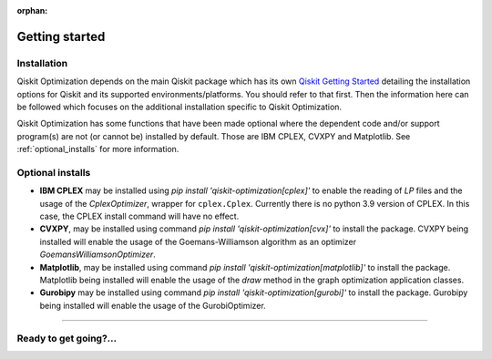 :orphan:

###############
Getting started
###############

Installation
============

Qiskit Optimization depends on the main Qiskit package which has its own
`Qiskit Getting Started <https://qiskit.org/documentation/getting_started.html>`__ detailing the
installation options for Qiskit and its supported environments/platforms. You should refer to
that first. Then the information here can be followed which focuses on the additional installation
specific to Qiskit Optimization.

Qiskit Optimization has some functions that have been made optional where the dependent code and/or
support program(s) are not (or cannot be) installed by default. Those are IBM CPLEX, CVXPY and Matplotlib.
See :ref:`optional_installs` for more information.

.. tabbed:: Start locally

    The simplest way to get started is to follow the getting started 'Start locally' for Qiskit
    here `Qiskit Getting Started <https://qiskit.org/documentation/getting_started.html>`__

    In your virtual environment where you installed Qiskit simply add ``optimization`` to the
    extra list in a similar manner to how the extra ``visualization`` support is installed for
    Qiskit, i.e:

    .. code:: sh

        pip install qiskit[optimization]

    It is worth pointing out that if you're a zsh user (which is the default shell on newer
    versions of macOS), you'll need to put ``qiskit[optimization]`` in quotes:

    .. code:: sh

        pip install 'qiskit[optimization]'


.. tabbed:: Install from source

   Installing Qiskit Optimization from source allows you to access the most recently
   updated version under development instead of using the version in the Python Package
   Index (PyPI) repository. This will give you the ability to inspect and extend
   the latest version of the Qiskit Optimization code more efficiently.

   Since Qiskit Optimization depends on Qiskit, and its latest changes may require new or changed
   features of Qiskit, you should first follow Qiskit's `"Install from source"` instructions
   here `Qiskit Getting Started <https://qiskit.org/documentation/getting_started.html>`__

   .. raw:: html

      <h2>Installing Qiskit Optimization from Source</h2>

   Using the same development environment that you installed Qiskit in you are ready to install
   Qiskit Optimization.

   1. Clone the Qiskit Optimization repository.

      .. code:: sh

         git clone https://github.com/Qiskit/qiskit-optimization.git

   2. Cloning the repository creates a local folder called ``qiskit-optimization``.

      .. code:: sh

         cd qiskit-optimization

   3. If you want to run tests or linting checks, install the developer requirements.

      .. code:: sh

         pip install -r requirements-dev.txt

   4. Install ``qiskit-optimization``.

      .. code:: sh

         pip install .

   If you want to install it in editable mode, meaning that code changes to the
   project don't require a reinstall to be applied, you can do this with:

   .. code:: sh

      pip install -e .


.. _optional_installs:

Optional installs
=================

* **IBM CPLEX** may be installed using `pip install 'qiskit-optimization[cplex]'` to enable the reading of `LP` files and the usage of
  the `CplexOptimizer`, wrapper for ``cplex.Cplex``. Currently there is no python 3.9 version of CPLEX. In this case, the CPLEX install
  command will have no effect.

* **CVXPY**, may be installed using command `pip install 'qiskit-optimization[cvx]'` to install the
  package. CVXPY being installed will enable the usage of the Goemans-Williamson algorithm as an optimizer `GoemansWilliamsonOptimizer`.

* **Matplotlib**, may be installed using command `pip install 'qiskit-optimization[matplotlib]'` to install the
  package. Matplotlib being installed will enable the usage of the `draw` method in the graph optimization application classes.

* **Gurobipy** may be installed using command `pip install 'qiskit-optimization[gurobi]'` to install the
  package. Gurobipy being installed will enable the usage of the GurobiOptimizer.

----

Ready to get going?...
======================

.. raw:: html

   <div class="tutorials-callout-container">
      <div class="row">

.. customcalloutitem::
   :description: Find out about Qiskit Optimization.
   :header: Dive into the tutorials
   :button_link:  ./tutorials/index.html
   :button_text: Qiskit Optimization tutorials

.. raw:: html

      </div>
   </div>


.. Hiding - Indices and tables
   :ref:`genindex`
   :ref:`modindex`
   :ref:`search`
